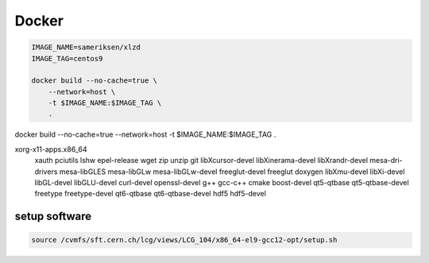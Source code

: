 Docker
================================================================

.. code-block:: sh

    IMAGE_NAME=sameriksen/xlzd
    IMAGE_TAG=centos9

    docker build --no-cache=true \
        --network=host \
        -t $IMAGE_NAME:$IMAGE_TAG \
        .

docker build --no-cache=true --network=host -t $IMAGE_NAME:$IMAGE_TAG .

xorg-x11-apps.x86_64 \
    xauth \
    pciutils \
    lshw \
    epel-release \
    wget \
    zip \
    unzip \
    git \
    libXcursor-devel \
    libXinerama-devel \
    libXrandr-devel \
    mesa-dri-drivers \
    mesa-libGLES \
    mesa-libGLw \
    mesa-libGLw-devel \
    freeglut-devel \
    freeglut \
    doxygen \
    libXmu-devel \
    libXi-devel \
    libGL-devel \
    libGLU-devel \
    curl-devel \
    openssl-devel \
    g++ \
    gcc-c++ \
    cmake \
    boost-devel \
    qt5-qtbase \
    qt5-qtbase-devel \
    freetype \
    freetype-devel \
    qt6-qtbase \
    qt6-qtbase-devel \
    hdf5 \
    hdf5-devel


setup software
~~~~~~~~~~~~~~

.. code-block:: sh

    source /cvmfs/sft.cern.ch/lcg/views/LCG_104/x86_64-el9-gcc12-opt/setup.sh